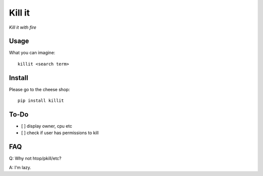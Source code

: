 Kill it
=======
*Kill it with fire*

Usage
-----
What you can imagine::

  killit <search term>


Install
-------
Please go to the cheese shop::

  pip install killit

To-Do
-----
* [ ] display owner, cpu etc
* [ ] check if user has permissions to kill

FAQ
---

Q: Why not htop/pkill/etc?

A: I'm lazy.
